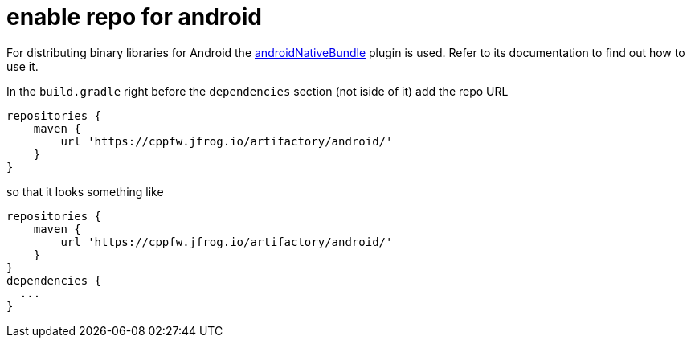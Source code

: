 = enable repo for android

For distributing binary libraries for Android the link:https://github.com/howardpang/androidNativeBundle[androidNativeBundle] plugin is used. Refer to its documentation to find out how to use it.

In the `build.gradle` right before the `dependencies` section (not iside of it) add the repo URL

  repositories {
      maven {
          url 'https://cppfw.jfrog.io/artifactory/android/'
      }
  }

so that it looks something like

  repositories {
      maven {
          url 'https://cppfw.jfrog.io/artifactory/android/'
      }
  }
  dependencies {
    ...
  }
